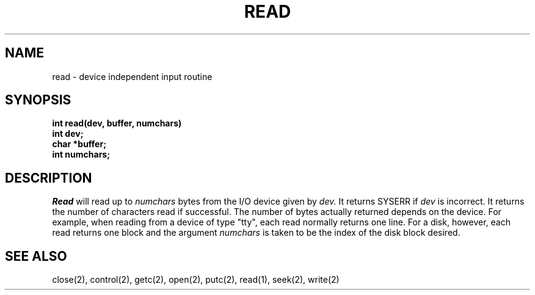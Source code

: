 .TH READ 2
.SH NAME
read \- device independent input routine
.SH SYNOPSIS
.nf
.B int read(dev, buffer, numchars)
.B int dev;
.B char *buffer;
.B int numchars;
.fi
.SH DESCRIPTION
.I Read
will read up to
.I numchars
bytes from the I/O device given by
.I dev.
It returns SYSERR if
.I dev
is incorrect.
It returns the number of characters read if successful.
The number of bytes actually returned depends on the device.
For example, when reading from a device of type "tty", each read
normally returns one line.
For a disk, however, each read returns one block and the argument
\f2numchars\f1 is taken to be the index of the disk block desired.
.SH SEE ALSO
close(2), control(2), getc(2), open(2), putc(2), read(1), seek(2), write(2)

